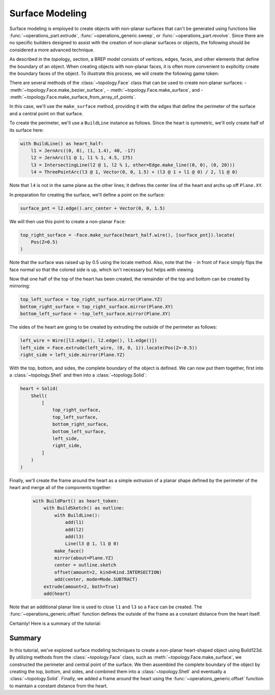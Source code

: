 ################
Surface Modeling
################

Surface modeling is employed to create objects with non-planar surfaces that can't be 
generated using functions like :func:`~operations_part.extrude`, 
:func:`~operations_generic.sweep`, or :func:`~operations_part.revolve`. Since there are no 
specific builders designed to assist with the creation of non-planar surfaces or objects, 
the following should be considered a more advanced technique.

As described in the `topology_` section, a BREP model consists of vertices, edges, faces, 
and other elements that define the boundary of an object. When creating objects with 
non-planar faces, it is often more convenient to explicitly create the boundary faces of 
the object. To illustrate this process, we will create the following game token:

.. raw:: html

    <script type="module" src="https://unpkg.com/@google/model-viewer/dist/model-viewer.min.js"></script>
    <model-viewer poster="_images/heart_token.png" src="_static/heart_token.glb" alt="Game Token" auto-rotate camera-controls style="width: 100%; height: 50vh;"></model-viewer>

There are several methods of the :class:`~topology.Face` class that can be used to create 
non-planar surfaces:
- :meth:`~topology.Face.make_bezier_surface`,
- :meth:`~topology.Face.make_surface`, and
- :meth:`~topology.Face.make_surface_from_array_of_points`.

In this case, we'll use the ``make_surface`` method, providing it with the edges that define 
the perimeter of the surface and a central point on that surface.

To create the perimeter, we'll use a ``BuildLine`` instance as follows. Since the heart is 
symmetric, we'll only create half of its surface here:

.. code-block:: python

    with BuildLine() as heart_half:
        l1 = JernArc((0, 0), (1, 1.4), 40, -17)
        l2 = JernArc(l1 @ 1, l1 % 1, 4.5, 175)
        l3 = IntersectingLine(l2 @ 1, l2 % 1, other=Edge.make_line((0, 0), (0, 20)))
        l4 = ThreePointArc(l3 @ 1, Vector(0, 0, 1.5) + (l3 @ 1 + l1 @ 0) / 2, l1 @ 0)

Note that ``l4`` is not in the same plane as the other lines; it defines the center line
of the heart and archs up off ``Plane.XY``.

.. image:: ./assets/token_heart_perimeter.png
  :align: center
  :alt: token perimeter

In preparation for creating the surface, we'll define a point on the surface:

.. code-block:: python

    surface_pnt = l2.edge().arc_center + Vector(0, 0, 1.5)

We will then use this point to create a non-planar ``Face``:

.. code-block:: python

    top_right_surface = -Face.make_surface(heart_half.wire(), [surface_pnt]).locate(
        Pos(Z=0.5)
    )

.. image:: ./assets/token_heart_perimeter.png
  :align: center
  :alt: token perimeter

Note that the surface was raised up by 0.5 using the locate method. Also, note that 
the ``-`` in front of ``Face`` simply flips the face normal so that the colored side 
is up, which isn't necessary but helps with viewing.

Now that one half of the top of the heart has been created, the remainder of the top 
and bottom can be created by mirroring:

.. code-block:: python

    top_left_surface = top_right_surface.mirror(Plane.YZ)
    bottom_right_surface = top_right_surface.mirror(Plane.XY)
    bottom_left_surface = -top_left_surface.mirror(Plane.XY)

The sides of the heart are going to be created by extruding the outside of the perimeter 
as follows:

.. code-block:: python

    left_wire = Wire([l3.edge(), l2.edge(), l1.edge()])
    left_side = Face.extrude(left_wire, (0, 0, 1)).locate(Pos(Z=-0.5))
    right_side = left_side.mirror(Plane.YZ)

.. image:: ./assets/token_sides.png
  :align: center
  :alt: token sides

With the top, bottom, and sides, the complete boundary of the object is defined. We can 
now put them together, first into a :class:`~topology.Shell` and then into a 
:class:`~topology.Solid`:

.. code-block:: python

    heart = Solid(
        Shell(
            [
                top_right_surface,
                top_left_surface,
                bottom_right_surface,
                bottom_left_surface,
                left_side,
                right_side,
            ]
        )
    )

.. image:: ./assets/token_heart_solid.png
  :align: center
  :alt: token heart solid

Finally, we'll create the frame around the heart as a simple extrusion of a planar 
shape defined by the perimeter of the heart and merge all of the components together:

  .. code-block:: python

    with BuildPart() as heart_token:
        with BuildSketch() as outline:
            with BuildLine():
                add(l1)
                add(l2)
                add(l3)
                Line(l3 @ 1, l1 @ 0)
            make_face()
            mirror(about=Plane.YZ)
            center = outline.sketch
            offset(amount=2, kind=Kind.INTERSECTION)
            add(center, mode=Mode.SUBTRACT)
        extrude(amount=2, both=True)
        add(heart)

Note that an additional planar line is used to close ``l1`` and ``l3`` so a ``Face`` 
can be created. The :func:`~operations_generic.offset` function defines the outside of 
the frame as a constant distance from the heart itself.

Certainly! Here is a summary of the tutorial:

Summary
-------

In this tutorial, we've explored surface modeling techniques to create a non-planar 
heart-shaped object using Build123d. By utilizing methods from the :class:`~topology.Face`
class, such as :meth:`~topology.Face.make_surface`, we constructed the perimeter and 
central point of the surface. We then assembled the complete boundary of the object 
by creating the top, bottom, and sides, and combined them into a :class:`~topology.Shell` 
and eventually a :class:`~topology.Solid`. Finally, we added a frame around the heart 
using the :func:`~operations_generic.offset` function to maintain a constant distance 
from the heart.